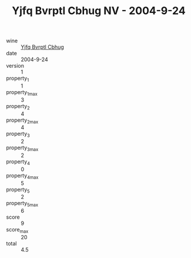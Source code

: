 :PROPERTIES:
:ID:                     243cea80-f3b6-4e11-aa54-bd89e3fafd1f
:END:
#+TITLE: Yjfq Bvrptl Cbhug NV - 2004-9-24

- wine :: [[id:c8e061d8-2417-46df-af37-219087a61126][Yjfq Bvrptl Cbhug]]
- date :: 2004-9-24
- version :: 1
- property_1 :: 1
- property_1_max :: 3
- property_2 :: 4
- property_2_max :: 4
- property_3 :: 2
- property_3_max :: 2
- property_4 :: 0
- property_4_max :: 5
- property_5 :: 2
- property_5_max :: 6
- score :: 9
- score_max :: 20
- total :: 4.5


